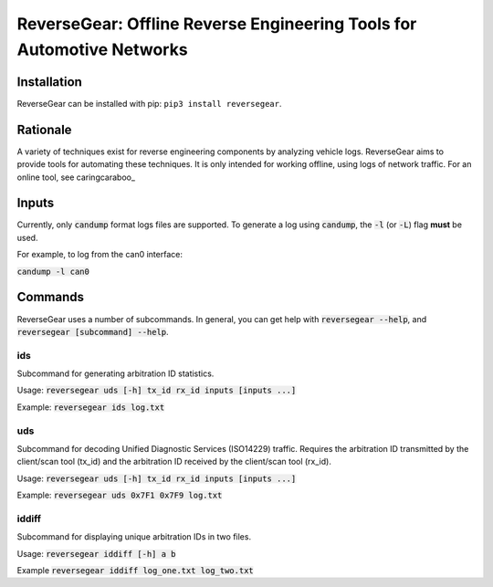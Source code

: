 =======================================================================
ReverseGear: Offline Reverse Engineering Tools for Automotive Networks
=======================================================================

Installation
------------

ReverseGear can be installed with pip: ``pip3 install reversegear``.

Rationale
---------

A variety of techniques exist for reverse engineering components by analyzing vehicle logs. ReverseGear aims to provide tools for automating these techniques. It is only intended for working offline, using logs of network traffic. For an online tool, see caringcaraboo_

.. _caringcaraboo https://github.com/CaringCaribou/caringcaribou

Inputs
------
Currently, only :code:`candump` format logs files are supported. To generate a log using :code:`candump`, the :code:`-l` (or :code:`-L`) flag **must** be used.

For example, to log from the can0 interface:

:code:`candump -l can0`

Commands
--------

ReverseGear uses a number of subcommands. In general, you can get help with :code:`reversegear --help`, and :code:`reversegear [subcommand] --help`.

ids
...

Subcommand for generating arbitration ID statistics.

Usage: :code:`reversegear uds [-h] tx_id rx_id inputs [inputs ...]`

Example: :code:`reversegear ids log.txt`

uds
...

Subcommand for decoding Unified Diagnostic Services (ISO14229) traffic. Requires the arbitration ID transmitted by the client/scan tool (tx_id) and the arbitration ID received by the client/scan tool (rx_id).

Usage: :code:`reversegear uds [-h] tx_id rx_id inputs [inputs ...]`

Example: :code:`reversegear uds 0x7F1 0x7F9 log.txt`

iddiff
......

Subcommand for displaying unique arbitration IDs in two files.

Usage: :code:`reversegear iddiff [-h] a b`

Example :code:`reversegear iddiff log_one.txt log_two.txt`

